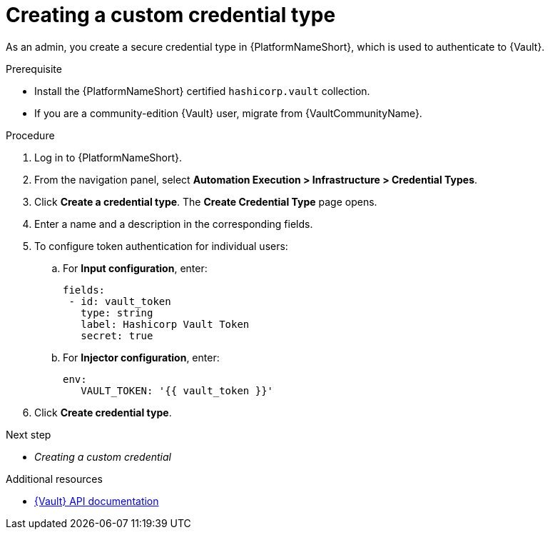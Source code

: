 :_mod-docs-content-type: PROCEDURE

[id="vault-creating-credential-type"]

= Creating a custom credential type

[role="_abstract"]

As an admin, you create a secure credential type in {PlatformNameShort}, which is used to authenticate to {Vault}.

.Prerequisite

* Install the {PlatformNameShort} certified `hashicorp.vault` collection.
* If you are a community-edition {Vault} user, migrate from {VaultCommunityName}.

.Procedure

. Log in to {PlatformNameShort}.
. From the navigation panel, select **Automation Execution > Infrastructure > Credential Types**.
. Click **Create a credential type**. The **Create Credential Type** page opens.
. Enter a name and a description in the corresponding fields.
. To configure token authentication for individual users:
.. For **Input configuration**, enter:
+
----
fields:
 - id: vault_token
   type: string
   label: Hashicorp Vault Token
   secret: true
----
+
.. For **Injector configuration**, enter:
+
----
env:
   VAULT_TOKEN: '{{ vault_token }}'
----
+
. Click **Create credential type**.

.Next step

* _Creating a custom credential_

.Additional resources

* link:https://developer.hashicorp.com/vault/api-docs[{Vault} API documentation]